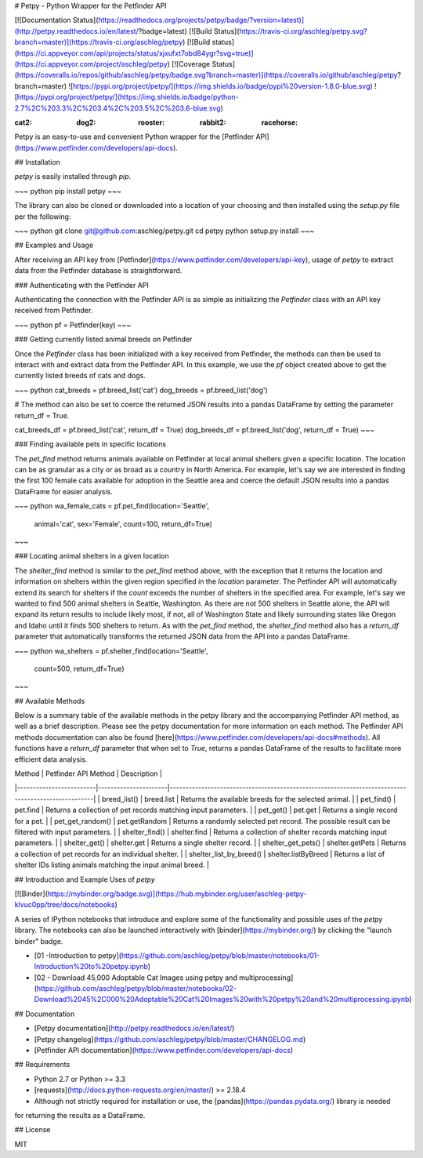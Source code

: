 # Petpy - Python Wrapper for the Petfinder API

[![Documentation Status](https://readthedocs.org/projects/petpy/badge/?version=latest)](http://petpy.readthedocs.io/en/latest/?badge=latest)
[![Build Status](https://travis-ci.org/aschleg/petpy.svg?branch=master)](https://travis-ci.org/aschleg/petpy)
[![Build status](https://ci.appveyor.com/api/projects/status/xjxufxt7obd84ygr?svg=true)](https://ci.appveyor.com/project/aschleg/petpy)
[![Coverage Status](https://coveralls.io/repos/github/aschleg/petpy/badge.svg?branch=master)](https://coveralls.io/github/aschleg/petpy?branch=master)
![https://pypi.org/project/petpy/](https://img.shields.io/badge/pypi%20version-1.8.0-blue.svg)
![https://pypi.org/project/petpy/](https://img.shields.io/badge/python-2.7%2C%203.3%2C%203.4%2C%203.5%2C%203.6-blue.svg)

:cat2: :dog2: :rooster: :rabbit2: :racehorse:

Petpy is an easy-to-use and convenient Python wrapper for the [Petfinder API](https://www.petfinder.com/developers/api-docs).

## Installation

`petpy` is easily installed through `pip`.

~~~ python
pip install petpy
~~~

The library can also be cloned or downloaded into a location of your choosing and then installed using the `setup.py` 
file per the following:

~~~ python
git clone git@github.com:aschleg/petpy.git
cd petpy
python setup.py install
~~~

## Examples and Usage

After receiving an API key from [Petfinder](https://www.petfinder.com/developers/api-key), usage of `petpy` to extract
data from the Petfinder database is straightforward.

### Authenticating with the Petfinder API

Authenticating the connection with the Petfinder API is as simple as initializing the `Petfinder` class with an API 
key received from Petfinder.

~~~ python
pf = Petfinder(key)
~~~

### Getting currently listed animal breeds on Petfinder

Once the `Petfinder` class has been initialized with a key received from Petfinder, the methods can then be used to 
interact with and extract data from the Petfinder API. In this example, we use the `pf` object created above to get 
the currently listed breeds of cats and dogs.

~~~ python
cat_breeds = pf.breed_list('cat')
dog_breeds = pf.breed_list('dog')

# The method can also be set to coerce the returned JSON results into a pandas DataFrame by setting the parameter 
return_df = True.

cat_breeds_df = pf.breed_list('cat', return_df = True)
dog_breeds_df = pf.breed_list('dog', return_df = True)
~~~

### Finding available pets in specific locations

The `pet_find` method returns animals available on Petfinder at local animal shelters given a specific location. The 
location can be as granular as a city or as broad as a country in North America. For example, let's say we are 
interested in finding the first 100 female cats available for adoption in the Seattle area and coerce the default 
JSON results into a pandas DataFrame for easier analysis.

~~~ python
wa_female_cats = pf.pet_find(location='Seattle', 
                             animal='cat', 
                             sex='Female', 
                             count=100, 
                             return_df=True) 
~~~

### Locating animal shelters in a given location

The `shelter_find` method is similar to the `pet_find` method above, with the exception that it returns the location 
and information on shelters within the given region specified in the `location` parameter. The Petfinder API will 
automatically extend its search for shelters if the `count` exceeds the number of shelters in the specified area. For 
example, let's say we wanted to find 500 animal shelters in Seattle, Washington. As there are not 500 shelters in 
Seattle alone, the API will expand its return results to include likely most, if not, all of Washington State and 
likely surrounding states like Oregon and Idaho until it finds 500 shelters to return. As with the `pet_find` method, 
the `shelter_find` method also has a `return_df` parameter that automatically transforms the returned JSON data from 
the API into a pandas DataFrame. 

~~~ python
wa_shelters = pf.shelter_find(location='Seattle',
                              count=500,
                              return_df=True)
~~~

## Available Methods

Below is a summary table of the available methods in the petpy library and the accompanying Petfinder API method, as
well as a brief description. Please see the petpy documentation for more information on each method. The Petfinder
API methods documentation can also be found [here](https://www.petfinder.com/developers/api-docs#methods). All 
functions have a `return_df` parameter that when set to `True`, returns a pandas DataFrame of the results to facilitate 
more efficient data analysis.

| Method                  | Petfinder API Method | Description                                                                                        |
|-------------------------|----------------------|----------------------------------------------------------------------------------------------------|
| breed_list()            | breed.list           | Returns the available breeds for the selected animal.                                              |
| pet_find()              | pet.find             | Returns a collection of pet records matching input parameters.                                     |
| pet_get()               | pet.get              | Returns a single record for a pet.                                                                 |
| pet_get_random()        | pet.getRandom        | Returns a randomly selected pet record. The possible result can be filtered with input parameters. |
| shelter_find()          | shelter.find         | Returns a collection of shelter records matching input parameters.                                 |
| shelter_get()           | shelter.get          | Returns a single shelter record.                                                                   |
| shelter_get_pets()      | shelter.getPets      | Returns a collection of pet records for an individual shelter.                                     |
| shelter_list_by_breed() | shelter.listByBreed  | Returns a list of shelter IDs listing animals matching the input animal breed.                     |

## Introduction and Example Uses of `petpy`

[![Binder](https://mybinder.org/badge.svg)](https://hub.mybinder.org/user/aschleg-petpy-klvuc0pp/tree/docs/notebooks)

A series of IPython notebooks that introduce and explore some of the functionality and possible uses of the 
`petpy` library. The notebooks can also be launched interactively with [binder](https://mybinder.org/) by clicking the 
"launch binder" badge.

* [01 -Introduction to petpy](https://github.com/aschleg/petpy/blob/master/notebooks/01-Introduction%20to%20petpy.ipynb)
* [02 - Download 45,000 Adoptable Cat Images using petpy and multiprocessing](https://github.com/aschleg/petpy/blob/master/notebooks/02-Download%2045%2C000%20Adoptable%20Cat%20Images%20with%20petpy%20and%20multiprocessing.ipynb)

## Documentation

* [Petpy documentation](http://petpy.readthedocs.io/en/latest/)
* [Petpy changelog](https://github.com/aschleg/petpy/blob/master/CHANGELOG.md)
* [Petfinder API documentation](https://www.petfinder.com/developers/api-docs)

## Requirements

* Python 2.7 or Python >= 3.3
* [requests](http://docs.python-requests.org/en/master/) >= 2.18.4
* Although not strictly required for installation or use, the [pandas](https://pandas.pydata.org/) library is needed 
for returning the results as a DataFrame.

## License

MIT

